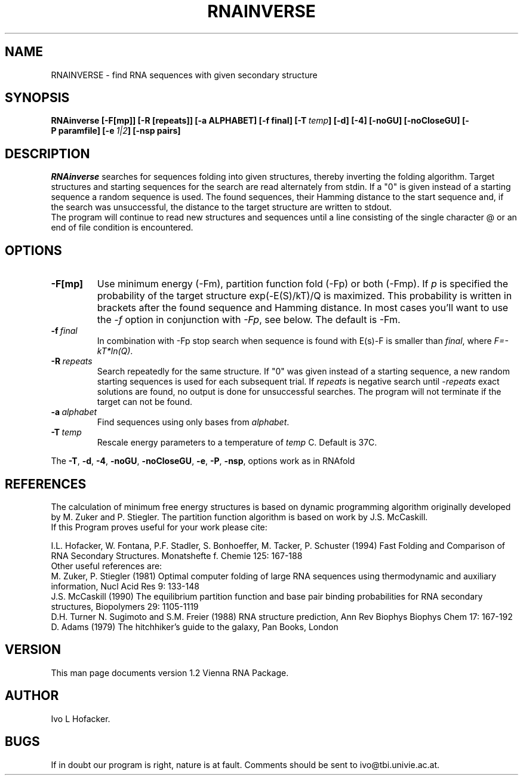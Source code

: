 .TH RNAINVERSE l
.ER
.SH NAME
RNAINVERSE \- find RNA sequences with given secondary structure
.SH SYNOPSIS
\fBRNAinverse [\-F[mp]] [\-R [repeats]] [\-a ALPHABET] [-f\ final] [\-T\ \fItemp\fP] [\-d] [\-4] [\-noGU] [\-noCloseGU] [\-P\ paramfile] [\-e\ \fI1|2\fP] [\-nsp\ pairs]
.SH DESCRIPTION
.I RNAinverse
searches for sequences folding into  given structures, thereby
inverting the folding algorithm. Target structures and starting
sequences for the search are read alternately from stdin. If a "0" is 
given instead of a starting sequence a random sequence is used. 
The found sequences, their Hamming distance to the start sequence and,
if the search was unsuccessful, the distance to the target structure
are written to stdout. 
.br
The program will continue to read new structures and sequences until a
line consisting of the single character @ or an end of file condition
is encountered. 
.SH OPTIONS
.IP \fB\-F[mp]\fP
Use minimum energy (-Fm), partition function fold (-Fp) or both (-Fmp).
If \fIp\fP is specified the probability of the target structure
exp(-E(S)/kT)/Q is maximized. This probability is written in brackets
after the found sequence and Hamming distance. In most cases you'll want to
use the \fI-f\fP option in conjunction with \fI-Fp\fP, see below. The
default is -Fm. 
.IP \fB\-f\ \fIfinal\fP
In combination with -Fp stop search when sequence is found with E(s)-F is
smaller than \fIfinal\fP, where \fIF=-kT*ln(Q)\fP. 
.IP \fB\-R\ \fIrepeats\fP
Search repeatedly for the same structure. If "0" was given instead of
a starting sequence, a new random starting sequences is used for each
subsequent trial. If \fIrepeats\fP is negative search 
until -\fIrepeats\fP exact solutions are found, no output is done for
unsuccessful searches. The program will not terminate if
the target can not be found.
.IP \fB\-a\ \fIalphabet\fP
Find sequences using only bases from \fIalphabet\fP.
.IP \fB\-T\ \fItemp\fP
Rescale energy parameters to a temperature of \fItemp\fP C. Default is 37C.
.PP
The \fB\-T\fP, \fB\-d\fP, \fB\-4\fP, \fB\-noGU\fP, \fB\-noCloseGU\fP,
\fB\-e\fP, \fB\-P\fP, \fB\-nsp\fP, options work as in RNAfold
.SH REFERENCES
The calculation of minimum free energy structures is based on dynamic
programming algorithm originally developed by M. Zuker and P. Stiegler.
The partition function algorithm is based on work by J.S. McCaskill.
.br
If this Program proves useful for your work please cite:
.PP
I.L. Hofacker, W. Fontana, P.F. Stadler, S. Bonhoeffer, M. Tacker, P. Schuster 
(1994)
Fast Folding and Comparison of RNA Secondary Structures.
Monatshefte f. Chemie 125: 167-188
.br
Other useful references are:
.br
M. Zuker, P. Stiegler (1981) Optimal computer folding of large RNA
sequences using thermodynamic and auxiliary information, Nucl Acid Res
9: 133-148
.br
J.S. McCaskill (1990) The equilibrium partition function and base pair
binding probabilities for RNA secondary structures, Biopolymers 29: 1105-1119
.br
D.H. Turner N. Sugimoto and S.M. Freier (1988) RNA structure
prediction, Ann Rev Biophys Biophys Chem 17: 167-192
.br
D. Adams (1979) The hitchhiker's guide to the galaxy, Pan Books, London
.SH VERSION
This man page documents version 1.2 Vienna RNA Package.
.SH AUTHOR
Ivo L Hofacker.
.SH BUGS
If in doubt our program is right, nature is at fault.
Comments should be sent to ivo@tbi.univie.ac.at.
.br

